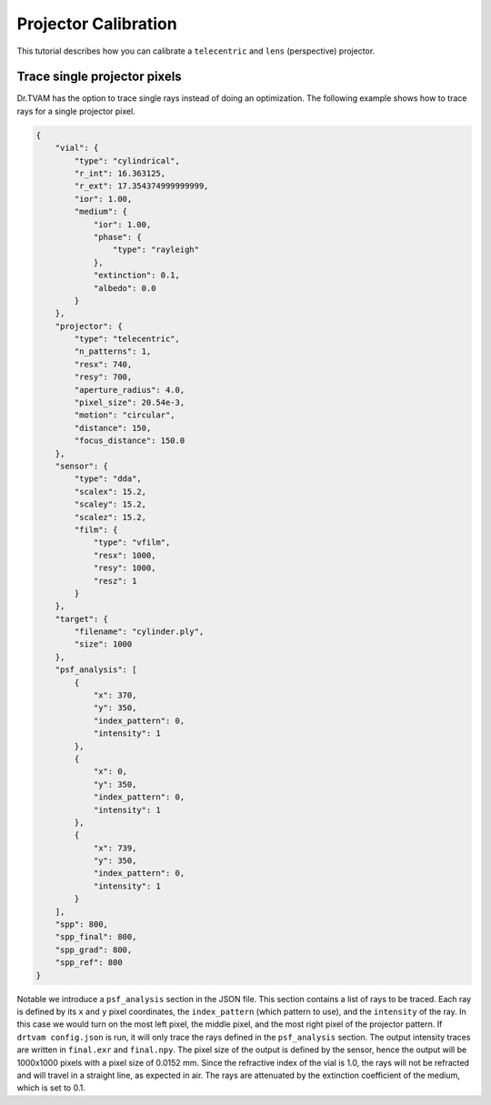 .. _projector_calibration:

Projector Calibration
=====================
This tutorial describes how you can calibrate a ``telecentric`` and ``lens`` (perspective) projector.



Trace single projector pixels
-----------------------------
Dr.TVAM has the option to trace single rays instead of doing an optimization.
The following example shows how to trace rays for a single projector pixel.

.. code-block:: json

    {
        "vial": {
            "type": "cylindrical",
            "r_int": 16.363125,
            "r_ext": 17.354374999999999,
            "ior": 1.00,
            "medium": {
                "ior": 1.00,
                "phase": {
                    "type": "rayleigh"
                },
                "extinction": 0.1,
                "albedo": 0.0
            }
        },
        "projector": {
            "type": "telecentric",
            "n_patterns": 1,
            "resx": 740,
            "resy": 700,
            "aperture_radius": 4.0,
            "pixel_size": 20.54e-3,
            "motion": "circular",
            "distance": 150,
            "focus_distance": 150.0
        },
        "sensor": {
            "type": "dda",
            "scalex": 15.2,
            "scaley": 15.2,
            "scalez": 15.2,
            "film": {
                "type": "vfilm",
                "resx": 1000,
                "resy": 1000,
                "resz": 1
            }
        },
        "target": {
            "filename": "cylinder.ply",
            "size": 1000
        },
        "psf_analysis": [
            {
                "x": 370,
                "y": 350,
                "index_pattern": 0,
                "intensity": 1
            },
            {
                "x": 0,
                "y": 350,
                "index_pattern": 0,
                "intensity": 1
            },
            {
                "x": 739,
                "y": 350,
                "index_pattern": 0,
                "intensity": 1
            }
        ],
        "spp": 800,
        "spp_final": 800,
        "spp_grad": 800,
        "spp_ref": 800
    }


Notable we introduce a ``psf_analysis`` section in the JSON file.
This section contains a list of rays to be traced. Each ray is defined by its ``x`` and ``y`` pixel coordinates, the ``index_pattern`` (which pattern to use), and the ``intensity`` of the ray.
In this case we would turn on the most left pixel, the middle pixel, and the most right pixel of the projector pattern.
If ``drtvam config.json`` is run, it will only trace the rays defined in the ``psf_analysis`` section.
The output intensity traces are written in ``final.exr`` and ``final.npy``. The pixel size of the output is defined by the sensor,
hence the output will be 1000x1000 pixels with a pixel size of 0.0152 mm.
Since the refractive index of the vial is 1.0, the rays will not be refracted and will travel in a straight line, as expected in air.
The rays are attenuated by the extinction coefficient of the medium, which is set to 0.1.



